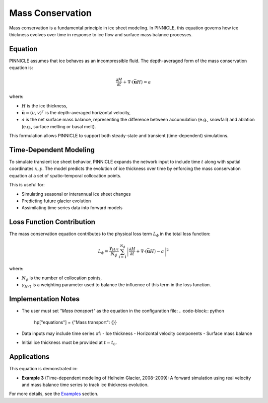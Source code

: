 .. _mass_conservation:

Mass Conservation
=================

Mass conservation is a fundamental principle in ice sheet modeling. In PINNICLE, this equation governs how ice thickness evolves over time in response to ice flow and surface mass balance processes.

Equation
--------

PINNICLE assumes that ice behaves as an incompressible fluid. The depth-averaged form of the mass conservation equation is:

.. math::

    \frac{\partial H}{\partial t} + \nabla \cdot (\bar{\mathbf{u}} H) = a

where:

- :math:`H` is the ice thickness,
- :math:`\bar{\mathbf{u}} = (u, v)^T` is the depth-averaged horizontal velocity,
- :math:`a` is the net surface mass balance, representing the difference between accumulation (e.g., snowfall) and ablation (e.g., surface melting or basal melt).

This formulation allows PINNICLE to support both steady-state and transient (time-dependent) simulations.

Time-Dependent Modeling
-----------------------

To simulate transient ice sheet behavior, PINNICLE expands the network input to include time :math:`t` along with spatial coordinates :math:`x, y`. The model predicts the evolution of ice thickness over time by enforcing the mass conservation equation at a set of spatio-temporal collocation points.

This is useful for:

- Simulating seasonal or interannual ice sheet changes
- Predicting future glacier evolution
- Assimilating time series data into forward models

Loss Function Contribution
--------------------------

The mass conservation equation contributes to the physical loss term :math:`L_\phi` in the total loss function:

.. math::

    L_\phi = \frac{\gamma_{H/t}}{N_\phi} \sum_{i=1}^{N_\phi} \left| \frac{\partial H}{\partial t} + \nabla \cdot (\bar{\mathbf{u}} H) - a \right|^2

where:

- :math:`N_\phi` is the number of collocation points,
- :math:`\gamma_{H/t}` is a weighting parameter used to balance the influence of this term in the loss function.

Implementation Notes
--------------------

- The user must set `"Mass transport"` as the equation in the configuration file:
  .. code-block:: python

     hp["equations"] = {"Mass transport": {}}

- Data inputs may include time series of:
  - Ice thickness
  - Horizontal velocity components
  - Surface mass balance

- Initial ice thickness must be provided at :math:`t = t_0`.

Applications
------------

This equation is demonstrated in:

- **Example 3** (Time-dependent modeling of Helheim Glacier, 2008–2009):
  A forward simulation using real velocity and mass balance time series to track ice thickness evolution.

For more details, see the `Examples <examples.html>`_ section.



